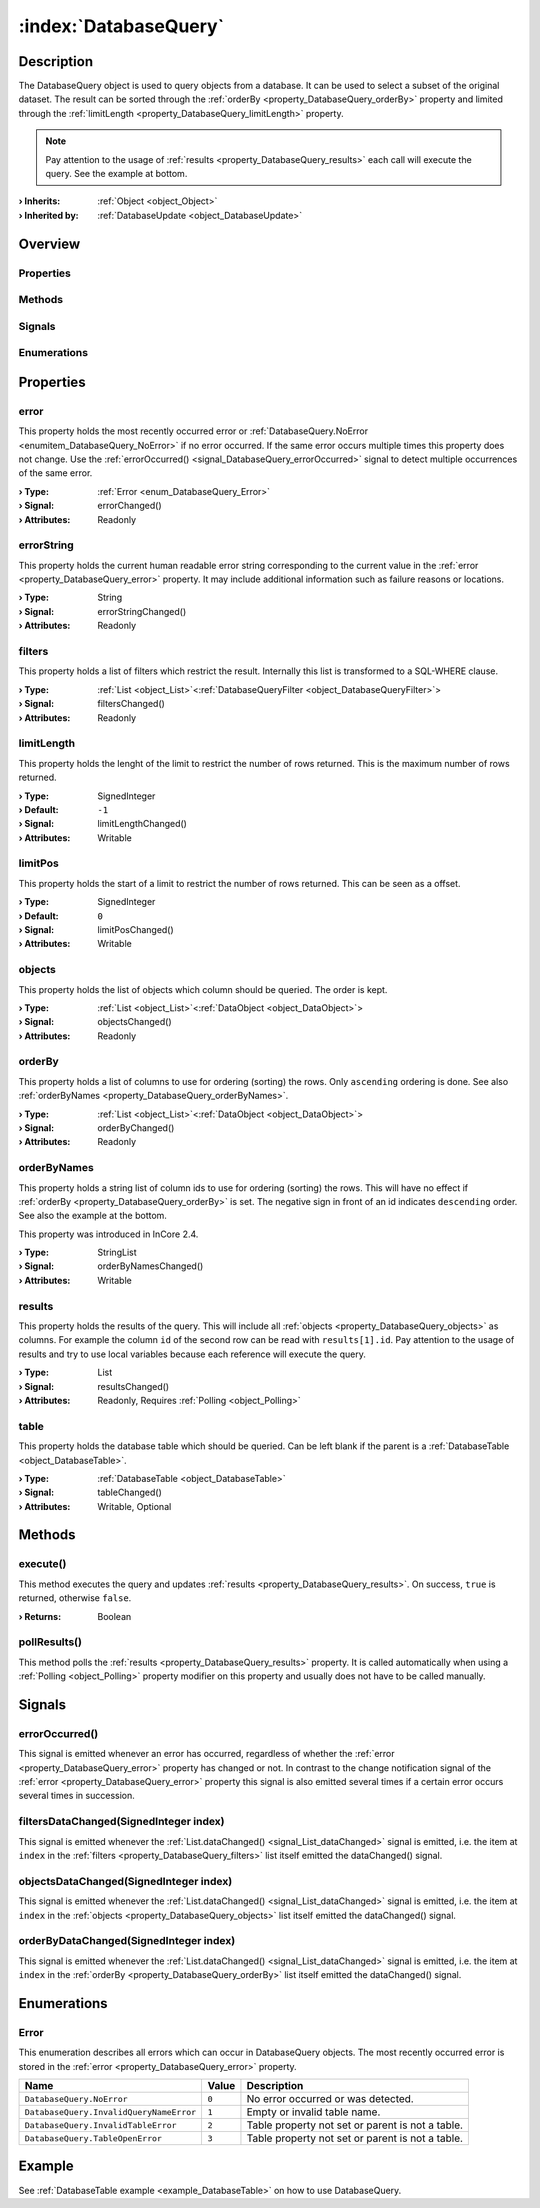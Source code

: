 
.. _object_DatabaseQuery:


:index:`DatabaseQuery`
----------------------

Description
***********

The DatabaseQuery object is used to query objects from a database. It can be used to select a subset of the original dataset. The result can be sorted through the :ref:`orderBy <property_DatabaseQuery_orderBy>` property and limited through the :ref:`limitLength <property_DatabaseQuery_limitLength>` property.

.. note:: Pay attention to the usage of :ref:`results <property_DatabaseQuery_results>` each call will execute the query. See the example at bottom.

:**› Inherits**: :ref:`Object <object_Object>`
:**› Inherited by**: :ref:`DatabaseUpdate <object_DatabaseUpdate>`

Overview
********

Properties
++++++++++

.. hlist::
  :columns: 2

  * :ref:`error <property_DatabaseQuery_error>`
  * :ref:`errorString <property_DatabaseQuery_errorString>`
  * :ref:`filters <property_DatabaseQuery_filters>`
  * :ref:`limitLength <property_DatabaseQuery_limitLength>`
  * :ref:`limitPos <property_DatabaseQuery_limitPos>`
  * :ref:`objects <property_DatabaseQuery_objects>`
  * :ref:`orderBy <property_DatabaseQuery_orderBy>`
  * :ref:`orderByNames <property_DatabaseQuery_orderByNames>`
  * :ref:`results <property_DatabaseQuery_results>`
  * :ref:`table <property_DatabaseQuery_table>`
  * :ref:`Object.objectId <property_Object_objectId>`
  * :ref:`Object.parent <property_Object_parent>`

Methods
+++++++

.. hlist::
  :columns: 1

  * :ref:`execute() <method_DatabaseQuery_execute>`
  * :ref:`pollResults() <method_DatabaseQuery_pollResults>`
  * :ref:`Object.deserializeProperties() <method_Object_deserializeProperties>`
  * :ref:`Object.fromJson() <method_Object_fromJson>`
  * :ref:`Object.serializeProperties() <method_Object_serializeProperties>`
  * :ref:`Object.toJson() <method_Object_toJson>`

Signals
+++++++

.. hlist::
  :columns: 1

  * :ref:`errorOccurred() <signal_DatabaseQuery_errorOccurred>`
  * :ref:`filtersDataChanged() <signal_DatabaseQuery_filtersDataChanged>`
  * :ref:`objectsDataChanged() <signal_DatabaseQuery_objectsDataChanged>`
  * :ref:`orderByDataChanged() <signal_DatabaseQuery_orderByDataChanged>`
  * :ref:`Object.completed() <signal_Object_completed>`

Enumerations
++++++++++++

.. hlist::
  :columns: 1

  * :ref:`Error <enum_DatabaseQuery_Error>`



Properties
**********


.. _property_DatabaseQuery_error:

.. _signal_DatabaseQuery_errorChanged:

.. index::
   single: error

error
+++++

This property holds the most recently occurred error or :ref:`DatabaseQuery.NoError <enumitem_DatabaseQuery_NoError>` if no error occurred. If the same error occurs multiple times this property does not change. Use the :ref:`errorOccurred() <signal_DatabaseQuery_errorOccurred>` signal to detect multiple occurrences of the same error.

:**› Type**: :ref:`Error <enum_DatabaseQuery_Error>`
:**› Signal**: errorChanged()
:**› Attributes**: Readonly


.. _property_DatabaseQuery_errorString:

.. _signal_DatabaseQuery_errorStringChanged:

.. index::
   single: errorString

errorString
+++++++++++

This property holds the current human readable error string corresponding to the current value in the :ref:`error <property_DatabaseQuery_error>` property. It may include additional information such as failure reasons or locations.

:**› Type**: String
:**› Signal**: errorStringChanged()
:**› Attributes**: Readonly


.. _property_DatabaseQuery_filters:

.. _signal_DatabaseQuery_filtersChanged:

.. index::
   single: filters

filters
+++++++

This property holds a list of filters which restrict the result. Internally this list is transformed to a SQL-WHERE clause.

:**› Type**: :ref:`List <object_List>`\<:ref:`DatabaseQueryFilter <object_DatabaseQueryFilter>`>
:**› Signal**: filtersChanged()
:**› Attributes**: Readonly


.. _property_DatabaseQuery_limitLength:

.. _signal_DatabaseQuery_limitLengthChanged:

.. index::
   single: limitLength

limitLength
+++++++++++

This property holds the lenght of the limit to restrict the number of rows returned. This is the maximum number of rows returned.

:**› Type**: SignedInteger
:**› Default**: ``-1``
:**› Signal**: limitLengthChanged()
:**› Attributes**: Writable


.. _property_DatabaseQuery_limitPos:

.. _signal_DatabaseQuery_limitPosChanged:

.. index::
   single: limitPos

limitPos
++++++++

This property holds the start of a limit to restrict the number of rows returned. This can be seen as a offset.

:**› Type**: SignedInteger
:**› Default**: ``0``
:**› Signal**: limitPosChanged()
:**› Attributes**: Writable


.. _property_DatabaseQuery_objects:

.. _signal_DatabaseQuery_objectsChanged:

.. index::
   single: objects

objects
+++++++

This property holds the list of objects which column should be queried. The order is kept.

:**› Type**: :ref:`List <object_List>`\<:ref:`DataObject <object_DataObject>`>
:**› Signal**: objectsChanged()
:**› Attributes**: Readonly


.. _property_DatabaseQuery_orderBy:

.. _signal_DatabaseQuery_orderByChanged:

.. index::
   single: orderBy

orderBy
+++++++

This property holds a list of columns to use for ordering (sorting) the rows. Only ``ascending`` ordering is done. See also :ref:`orderByNames <property_DatabaseQuery_orderByNames>`.

:**› Type**: :ref:`List <object_List>`\<:ref:`DataObject <object_DataObject>`>
:**› Signal**: orderByChanged()
:**› Attributes**: Readonly


.. _property_DatabaseQuery_orderByNames:

.. _signal_DatabaseQuery_orderByNamesChanged:

.. index::
   single: orderByNames

orderByNames
++++++++++++

This property holds a string list of column ids to use for ordering (sorting) the rows. This will have no effect if :ref:`orderBy <property_DatabaseQuery_orderBy>` is set. The negative sign in front of an id indicates ``descending`` order. See also the example at the bottom.

This property was introduced in InCore 2.4.

:**› Type**: StringList
:**› Signal**: orderByNamesChanged()
:**› Attributes**: Writable


.. _property_DatabaseQuery_results:

.. _signal_DatabaseQuery_resultsChanged:

.. index::
   single: results

results
+++++++

This property holds the results of the query. This will include all :ref:`objects <property_DatabaseQuery_objects>` as columns. For example the column ``id`` of the second row can be read with ``results[1].id``. Pay attention to the usage of results and try to use local variables because each reference will execute the query.

:**› Type**: List
:**› Signal**: resultsChanged()
:**› Attributes**: Readonly, Requires :ref:`Polling <object_Polling>`


.. _property_DatabaseQuery_table:

.. _signal_DatabaseQuery_tableChanged:

.. index::
   single: table

table
+++++

This property holds the database table which should be queried. Can be left blank if the parent is a :ref:`DatabaseTable <object_DatabaseTable>`.

:**› Type**: :ref:`DatabaseTable <object_DatabaseTable>`
:**› Signal**: tableChanged()
:**› Attributes**: Writable, Optional

Methods
*******


.. _method_DatabaseQuery_execute:

.. index::
   single: execute

execute()
+++++++++

This method executes the query and updates :ref:`results <property_DatabaseQuery_results>`. On success, ``true`` is returned, otherwise ``false``.

:**› Returns**: Boolean



.. _method_DatabaseQuery_pollResults:

.. index::
   single: pollResults

pollResults()
+++++++++++++

This method polls the :ref:`results <property_DatabaseQuery_results>` property. It is called automatically when using a :ref:`Polling <object_Polling>` property modifier on this property and usually does not have to be called manually.


Signals
*******


.. _signal_DatabaseQuery_errorOccurred:

.. index::
   single: errorOccurred

errorOccurred()
+++++++++++++++

This signal is emitted whenever an error has occurred, regardless of whether the :ref:`error <property_DatabaseQuery_error>` property has changed or not. In contrast to the change notification signal of the :ref:`error <property_DatabaseQuery_error>` property this signal is also emitted several times if a certain error occurs several times in succession.



.. _signal_DatabaseQuery_filtersDataChanged:

.. index::
   single: filtersDataChanged

filtersDataChanged(SignedInteger index)
+++++++++++++++++++++++++++++++++++++++

This signal is emitted whenever the :ref:`List.dataChanged() <signal_List_dataChanged>` signal is emitted, i.e. the item at ``index`` in the :ref:`filters <property_DatabaseQuery_filters>` list itself emitted the dataChanged() signal.



.. _signal_DatabaseQuery_objectsDataChanged:

.. index::
   single: objectsDataChanged

objectsDataChanged(SignedInteger index)
+++++++++++++++++++++++++++++++++++++++

This signal is emitted whenever the :ref:`List.dataChanged() <signal_List_dataChanged>` signal is emitted, i.e. the item at ``index`` in the :ref:`objects <property_DatabaseQuery_objects>` list itself emitted the dataChanged() signal.



.. _signal_DatabaseQuery_orderByDataChanged:

.. index::
   single: orderByDataChanged

orderByDataChanged(SignedInteger index)
+++++++++++++++++++++++++++++++++++++++

This signal is emitted whenever the :ref:`List.dataChanged() <signal_List_dataChanged>` signal is emitted, i.e. the item at ``index`` in the :ref:`orderBy <property_DatabaseQuery_orderBy>` list itself emitted the dataChanged() signal.


Enumerations
************


.. _enum_DatabaseQuery_Error:

.. index::
   single: Error

Error
+++++

This enumeration describes all errors which can occur in DatabaseQuery objects. The most recently occurred error is stored in the :ref:`error <property_DatabaseQuery_error>` property.

.. index::
   single: DatabaseQuery.NoError
.. index::
   single: DatabaseQuery.InvalidQueryNameError
.. index::
   single: DatabaseQuery.InvalidTableError
.. index::
   single: DatabaseQuery.TableOpenError
.. list-table::
  :widths: auto
  :header-rows: 1

  * - Name
    - Value
    - Description

      .. _enumitem_DatabaseQuery_NoError:
  * - ``DatabaseQuery.NoError``
    - ``0``
    - No error occurred or was detected.

      .. _enumitem_DatabaseQuery_InvalidQueryNameError:
  * - ``DatabaseQuery.InvalidQueryNameError``
    - ``1``
    - Empty or invalid table name.

      .. _enumitem_DatabaseQuery_InvalidTableError:
  * - ``DatabaseQuery.InvalidTableError``
    - ``2``
    - Table property not set or parent is not a table.

      .. _enumitem_DatabaseQuery_TableOpenError:
  * - ``DatabaseQuery.TableOpenError``
    - ``3``
    - Table property not set or parent is not a table.

Example
*******
See :ref:`DatabaseTable example <example_DatabaseTable>` on how to use DatabaseQuery.
